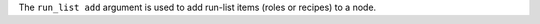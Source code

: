 .. The contents of this file are included in multiple topics.
.. This file describes a command or a sub-command for Knife.
.. This file should not be changed in a way that hinders its ability to appear in multiple documentation sets.


The ``run_list add`` argument is used to add run-list items (roles or recipes) to a node.

